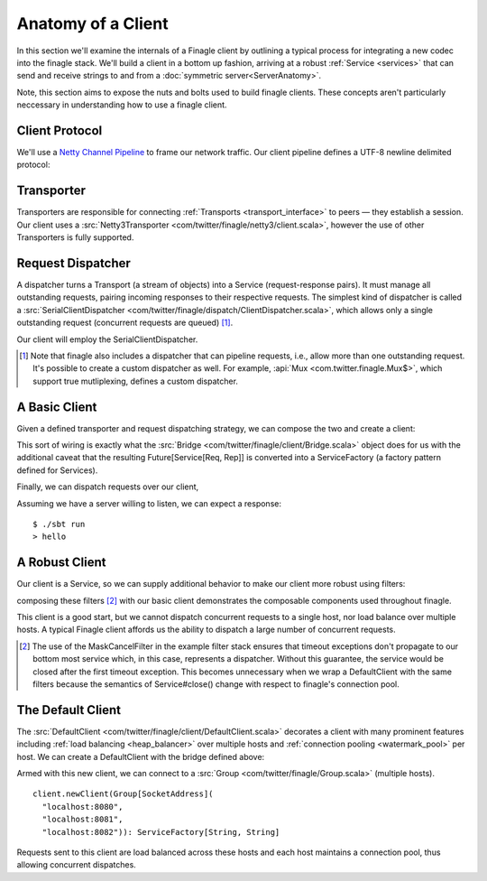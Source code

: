 Anatomy of a Client
===================

In this section we'll examine the internals of a Finagle client by
outlining a typical process for integrating a new codec into
the finagle stack. We'll build a client in a bottom up fashion,
arriving at a robust :ref:`Service <services>` that can send and receive
strings to and from a :doc:`symmetric server<ServerAnatomy>`.

Note, this section aims to expose the nuts and bolts used to build
finagle clients. These concepts aren't particularly neccessary
in understanding how to use a finagle client.

Client Protocol
---------------

We'll use a `Netty Channel Pipeline <http://netty.io/3.6/api/org/jboss/netty/channel/ChannelPipeline.html>`_
to frame our network traffic. Our client pipeline defines a
UTF-8 newline delimited protocol:

.. includecode:: code/client-server-anatomy/Netty3.scala#clientpipeline

Transporter
-----------

Transporters are responsible for connecting :ref:`Transports <transport_interface>`
to peers — they establish a session. Our client uses a
:src:`Netty3Transporter <com/twitter/finagle/netty3/client.scala>`, however
the use of other Transporters is fully supported.

.. includecode:: code/client-server-anatomy/EchoClient.scala#transporter

Request Dispatcher
------------------

A dispatcher turns a Transport (a stream of objects) into a Service
(request-response pairs). It must manage all outstanding requests,
pairing incoming responses to their respective requests.
The simplest kind of dispatcher is called a :src:`SerialClientDispatcher <com/twitter/finagle/dispatch/ClientDispatcher.scala>`,
which allows only a single outstanding request (concurrent requests are queued) [#]_.

Our client will employ the SerialClientDispatcher.

.. [#] Note that finagle also includes a dispatcher that can
       pipeline requests, i.e., allow more than one outstanding request.
       It's possible to create a custom dispatcher as well. For example,
       :api:`Mux <com.twitter.finagle.Mux$>`, which support true mutliplexing,
       defines a custom dispatcher.

A Basic Client
--------------

Given a defined transporter and request dispatching strategy, we can compose the
two and create a client:

.. includecode:: code/client-server-anatomy/EchoClient.scala#explicitbridge

This sort of wiring is exactly what the :src:`Bridge <com/twitter/finagle/client/Bridge.scala>`
object does for us with the additional caveat that the resulting
Future[Service[Req, Rep]] is converted into a ServiceFactory (a factory pattern
defined for Services).

Finally, we can dispatch requests over our client,

.. includecode:: code/client-server-anatomy/EchoClient.scala#basicclientexample

Assuming we have a server willing to listen, we can expect
a response:

::

  $ ./sbt run
  > hello

A Robust Client
---------------

Our client is a Service, so we can supply additional
behavior to make our client more robust using
filters:

.. includecode:: code/client-server-anatomy/EchoClient.scala#filters

composing these filters [#]_ with our basic client demonstrates
the composable components used throughout finagle.

.. includecode:: code/client-server-anatomy/EchoClient.scala#robustclient

This client is a good start, but we cannot dispatch concurrent requests
to a single host, nor load balance over multiple hosts. A typical Finagle client
affords us the ability to dispatch a large number of concurrent requests.

.. [#] The use of the MaskCancelFilter in the example filter stack
       ensures that timeout exceptions don't propagate to our
       bottom most service which, in this case, represents a dispatcher.
       Without this guarantee, the service would be closed after the first
       timeout exception. This becomes unnecessary when we wrap a DefaultClient
       with the same filters because the semantics of Service#close() change
       with respect to finagle's connection pool.

The Default Client
------------------

The :src:`DefaultClient <com/twitter/finagle/client/DefaultClient.scala>`
decorates a client with many prominent features including
:ref:`load balancing <heap_balancer>` over multiple hosts
and :ref:`connection pooling <watermark_pool>` per host.
We can create a DefaultClient with the bridge defined above:

.. includecode:: code/client-server-anatomy/EchoClient.scala#defaultclient

Armed with this new client, we can connect to a :src:`Group <com/twitter/finagle/Group.scala>` (multiple hosts).

::

  client.newClient(Group[SocketAddress](
    "localhost:8080",
    "localhost:8081",
    "localhost:8082")): ServiceFactory[String, String]

Requests sent to this client are load balanced across these
hosts and each host maintains a connection pool, thus
allowing concurrent dispatches.

